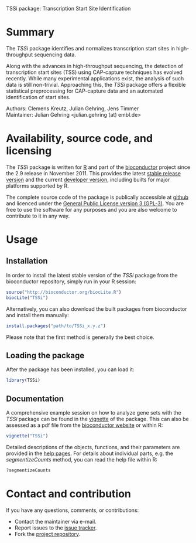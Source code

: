 TSSi package: Transcription Start Site Identification

#+AUTHOR: Julian Gehring
#+DESCRIPTION: TSSi page

#+LINK_UP: index.html
#+LINK_HOME: http://julian-gehring.github.com/

#+OPTIONS: creator:nil num:nil timestamp:t email:nil author:t html-postamble:nil
#+STYLE: <link rel="stylesheet" type="text/css" href="http://julian-gehring.github.com/worg.css" />


* Summary

  The /TSSi/ package identifies and normalizes transcription start sites in high-throughput sequencing data.

  Along with the advances in high-throughput sequencing, the detection of transcription start sites (TSS) using CAP-capture techniques has evolved recently. While many experimental applications exist, the analysis of such data is still non-trivial. Approaching this, the /TSSi/ package offers a flexible statistical preprocessing for CAP-capture data and an automated identification of start sites.

  Authors: Clemens Kreutz, Julian Gehring, Jens Timmer\\
  Maintainer: Julian Gehring <julian.gehring (at) embl.de>


* Availability, source code, and licensing

  The /TSSi/ package is written for [[http://www.r-project.org/][R]] and part of the [[http://bioconductor.org][bioconductor]] project since the 2.9 release in November 2011. This provides the latest [[http://www.bioconductor.org/help/bioc-views/release/bioc/html/TSSi.html][stable release version]] and the current [[http://www.bioconductor.org/help/bioc-views/devel/bioc/html/TSSi.html][developer version]], including builts for major platforms supported by R.

  The complete source code of the package is publically accessible at [[https://github.com/julian-gehring/TSSi][github]] and licenced under the [[http://www.gnu.org/licenses/gpl-3.0.html][General Public License version 3 (GPL-3)]]. You are free to use the software for any purposes and you are also welcome to contribute to it in any way.


* Usage
   
** Installation

   In order to install the latest stable version of the /TSSi/ package from the bioconductor repository, simply run in your R session:
   #+begin_src R
   source("http://bioconductor.org/biocLite.R")
   biocLite("TSSi")
   #+end_src
   Alternatively, you can also download the built packages from bioconductor and install them manually:
   #+begin_src R
   install.packages("path/to/TSSi_x.y.z")
   #+end_src
   Please note that the first method is generally the best choice.


** Loading the package
   
   After the package has been installed, you can load it:
   #+begin_src R
   library(TSSi)
   #+end_src


** Documentation

   A comprehensive example session on how to analyze gene sets with the /TSSi/ package can be found in the [[file:doc/TSSi_vignette.org][vignette]] of the package. This can also be assessed as a pdf file from the [[http://www.bioconductor.org/packages/devel/bioc/vignettes/TSSi/inst/doc/TSSi.pdf][bioconductor website]] or within R:
   #+begin_src R
   vignette("TSSi")
   #+end_src
   Detailed descriptions of the objects, functions, and their parameters are provided in the [[http://www.bioconductor.org/packages/devel/bioc/manuals/TSSi/man/TSSi.pdf][help pages]]. For details about individual parts, e.g. the /segmentizeCounts/ method, you can read the help file within R:
   #+begin_src R
   ?segmentizeCounts
   #+end_src


* Contact and contribution

  If you have any questions, comments, or contributions:
  - Contact the maintainer via e-mail.
  - Report issues to the [[https://github.com/julian-gehring/TSSi/issues][issue tracker]].
  - Fork the [[https://github.com/julian-gehring/TSSi][project repository]].
